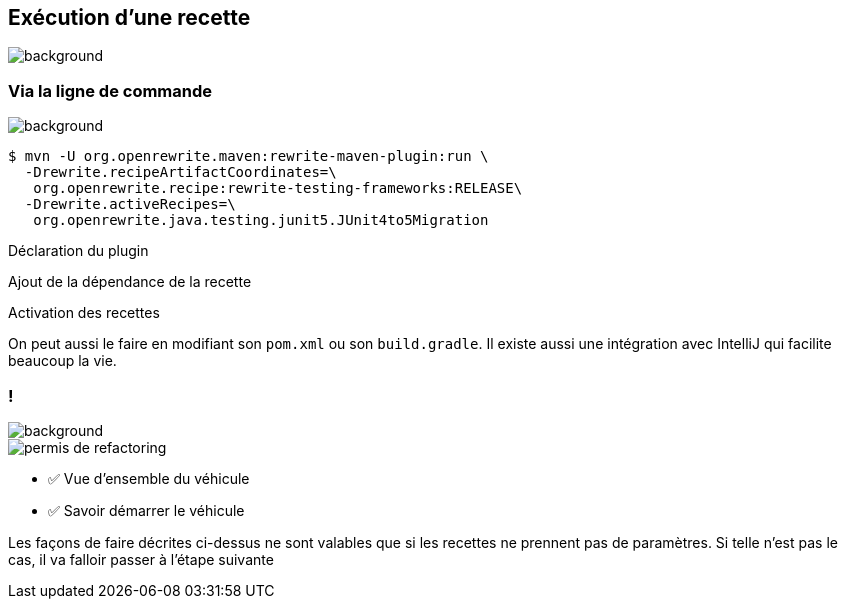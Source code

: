 
[.transparency.no-transition]
== Exécution d'une recette

image::running.avif[background, size=cover]

[%notitle.transparency.blur-background]
=== Via la ligne de commande

image::running.avif[background, size=cover]

[.fragment]
[source%linenums,console,highlight="1|2..3|4..5",step=0]
----
$ mvn -U org.openrewrite.maven:rewrite-maven-plugin:run \
  -Drewrite.recipeArtifactCoordinates=\
   org.openrewrite.recipe:rewrite-testing-frameworks:RELEASE\
  -Drewrite.activeRecipes=\
   org.openrewrite.java.testing.junit5.JUnit4to5Migration
----
[.fragment, data-fragment-index=0]
Déclaration du plugin
[.fragment, data-fragment-index=1]
Ajout de la dépendance de la recette
[.fragment, data-fragment-index=2]
Activation des recettes

[.notes]
--
On peut aussi le faire en modifiant son `pom.xml` ou son `build.gradle`.
Il existe aussi une intégration avec IntelliJ qui facilite beaucoup la vie.
--

[.columns.transparency]
=== !

image::title.jpg[background, size=cover]
[.column.is-one-third]
--
image::permis_de_refactoring.png[]
--

[.column]
--
- ✅ Vue d'ensemble du véhicule
- ✅ Savoir démarrer le véhicule
--

[.notes]
--
Les façons de faire décrites ci-dessus ne sont valables que si les recettes ne prennent pas de paramètres. Si telle n'est pas le cas, il va falloir passer à l'étape suivante
--
